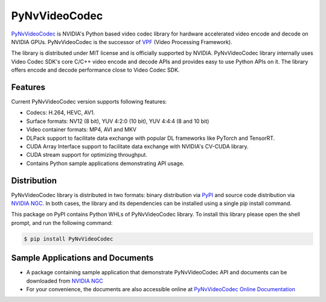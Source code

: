 PyNvVideoCodec
=============

`PyNvVideoCodec <https://docs.nvidia.com/video-technologies/pynvvideocodec/index.html>`_ is NVIDIA's Python based video codec library for hardware accelerated video encode and decode on NVIDIA GPUs. PyNvVideoCodec is the successor of `VPF <https://github.com/NVIDIA/VideoProcessingFramework>`_ (Video Processing Framework).

The library is distributed under MIT license and is officially supported by NVIDIA. PyNvVideoCodec library internally uses Video Codec SDK's core C/C++ video encode and decode APIs and provides easy to use Python APIs on it. The library offers encode and decode performance close to Video Codec SDK.

Features
--------
Current PyNvVideoCodec version supports following features:

* Codecs: H.264, HEVC, AV1.
* Surface formats: NV12 (8 bit), YUV 4:2:0 (10 bit), YUV 4:4:4 (8 and 10 bit)
* Video container formats: MP4, AVI and MKV
* DLPack support to facilitate data exchange with popular DL frameworks like PyTorch and TensorRT.
* CUDA Array Interface support to facilitate data exchange with NVIDIA's CV-CUDA library.
* CUDA stream support for optimizing throughput.
* Contains Python sample applications demonstrating API usage.

Distribution
-----------
PyNvVideoCodec library is distributed in two formats: binary distribution via `PyPI <https://pypi.org/project/pynvvideocodec/>`_ and source code distribution via `NVIDIA NGC <https://catalog.ngc.nvidia.com/orgs/nvidia/resources/pynvvideocodec>`_. In both cases, the library and its dependencies can be installed using a single pip install command.

This package on PyPI contains Python WHLs of PyNvVideoCodec library. To install this library please open the shell prompt, and run the following command:

.. code-block:: bash

    $ pip install PyNvVideoCodec

Sample Applications and Documents
-------------------------------

* A package containing sample application that demonstrate PyNvVideoCodec API and documents can be downloaded from `NVIDIA NGC <https://catalog.ngc.nvidia.com/orgs/nvidia/resources/pynvvideocodec>`_
* For your convenience, the documents are also accessible online at `PyNvVideoCodec Online Documentation <https://docs.nvidia.com/video-technologies/pynvvideocodec/index.html>`_
